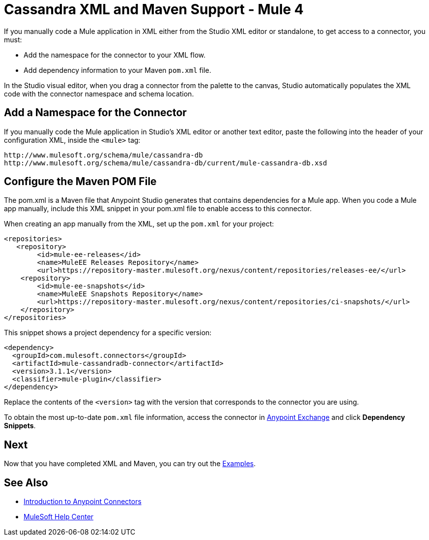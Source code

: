 = Cassandra XML and Maven Support - Mule 4

If you manually code a Mule application in XML either from the Studio XML editor or standalone, to get access to a connector, you must:

* Add the namespace for the connector to your XML flow.

* Add dependency information to your Maven `pom.xml` file.

In the Studio visual editor, when you drag a connector from the palette to the canvas, Studio automatically populates the XML code with the connector namespace and schema location.


== Add a Namespace for the Connector

If you manually code the Mule application in Studio’s XML editor or another text editor, paste the following into the header of your configuration XML, inside the `<mule>` tag:

[source,xml,linenums]
----
http://www.mulesoft.org/schema/mule/cassandra-db
http://www.mulesoft.org/schema/mule/cassandra-db/current/mule-cassandra-db.xsd
----

== Configure the Maven POM File

The pom.xml is a Maven file that Anypoint Studio generates that contains dependencies for a Mule app. When you code a Mule app manually, include this XML snippet in your pom.xml file to enable access to this connector. 

When creating an app manually from the XML, set up the `pom.xml`
for your project:

[source,xml,linenums]
----
<repositories>
   <repository>
        <id>mule-ee-releases</id>
        <name>MuleEE Releases Repository</name>
        <url>https://repository-master.mulesoft.org/nexus/content/repositories/releases-ee/</url>
    <repository>
        <id>mule-ee-snapshots</id>
        <name>MuleEE Snapshots Repository</name>
        <url>https://repository-master.mulesoft.org/nexus/content/repositories/ci-snapshots/</url>
    </repository>
</repositories>
----

This snippet shows a project dependency for a specific version:

[source,xml,linenums]
----
<dependency>
  <groupId>com.mulesoft.connectors</groupId>
  <artifactId>mule-cassandradb-connector</artifactId>
  <version>3.1.1</version>
  <classifier>mule-plugin</classifier>
</dependency>
----

Replace the contents of the `<version>` tag with the version that corresponds to the connector you are using.

To obtain the most up-to-date `pom.xml` file information, access the connector in https://www.mulesoft.com/exchange/[Anypoint Exchange] and click *Dependency Snippets*.

== Next

Now that you have completed XML and Maven, you can try out the xref:cassandra-connector-examples.adoc[Examples].

== See Also

* xref:connectors::introduction/introduction-to-anypoint-connectors.adoc[Introduction to Anypoint Connectors]
* https://help.mulesoft.com[MuleSoft Help Center]

